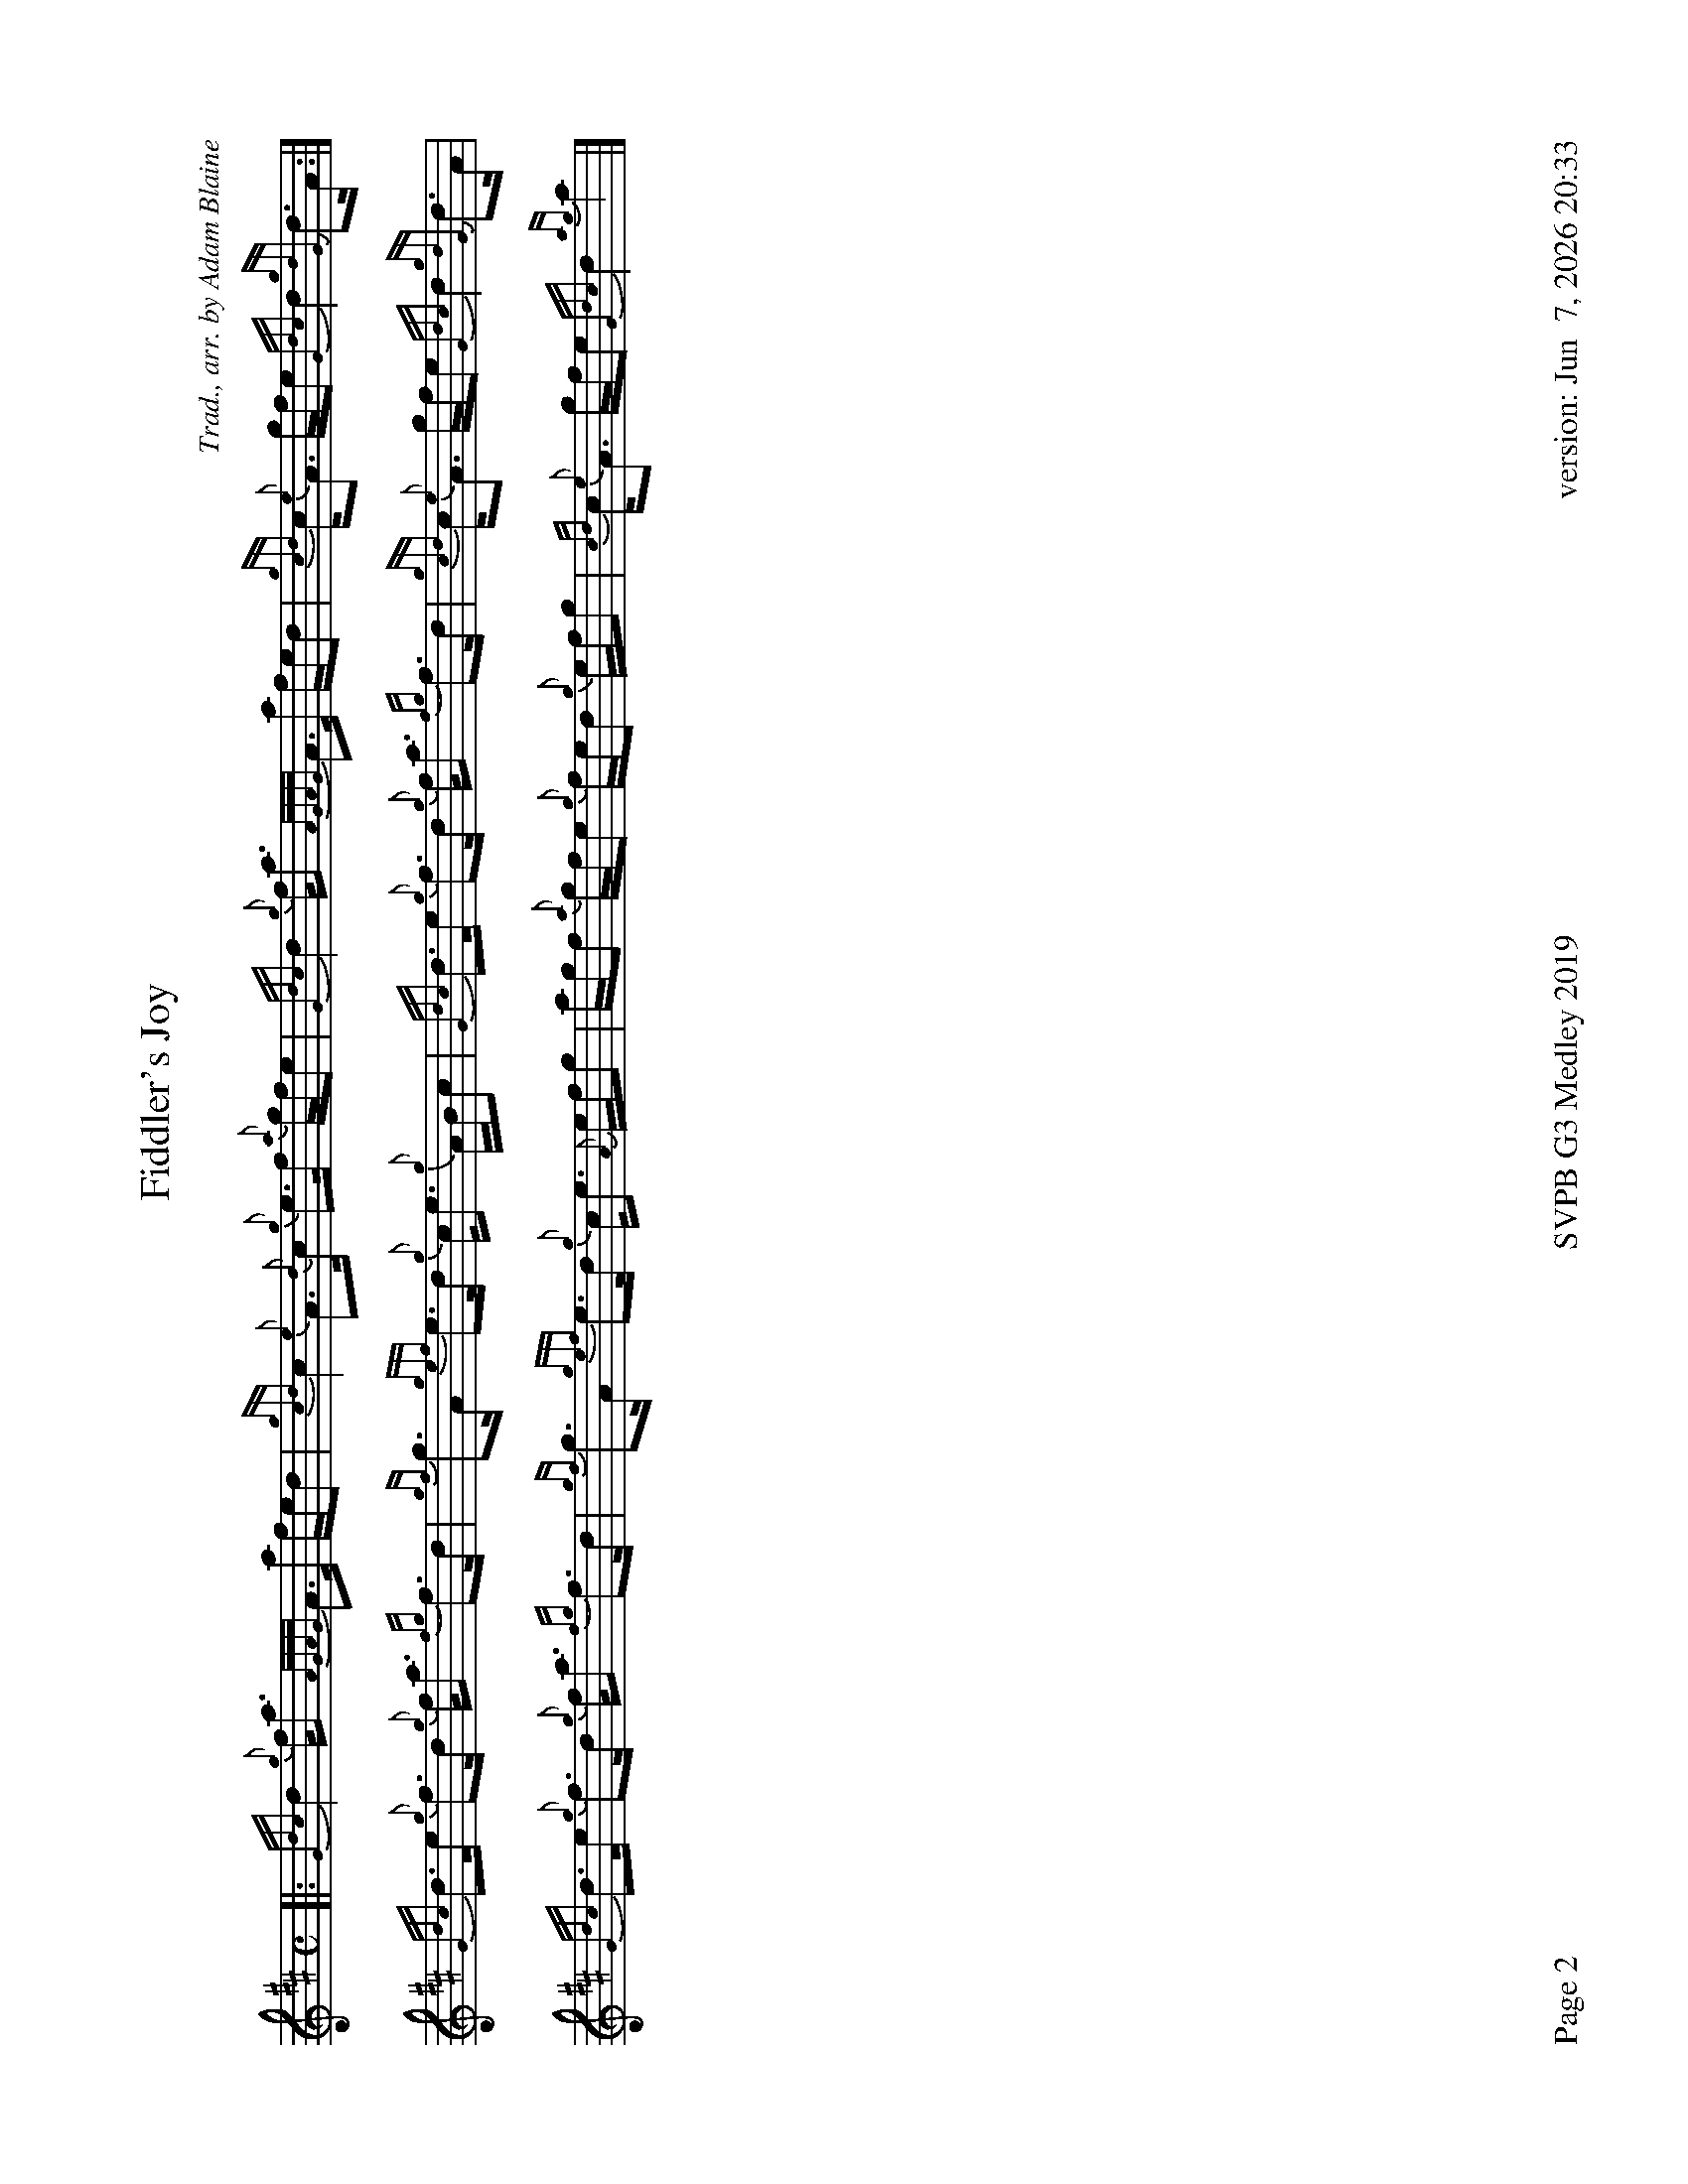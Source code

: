 %abc-2.2
I:abc-include style.abh
%%footer "Page $P	SVPB G3 Medley 2019	version: $d"
%%newpage 2
%%landscape 1

X:2
T:Fiddler's Joy
R:Strathspey
Z:Transcribed 31 May, 2018 by Stephen Beitzel
C:Trad., arr. by Adam Blaine
M:C
L:1/8
K:D
[|: {Gdc}d2 {g}f<a {AGAG}A>a f/e/d | {gcd}c2 {e}A>{d}c {g}e>f {a}g/f/e | {Gdc}d2 {g}f<a {AGAG}A>a f/e/d | {gcd}c<{e}A g/f/e {Gdc}d2 {gdG}d>A :|]
{Gdc}d>e {g}f>d {g}f<a {fg}f>d | {gf}g>A {gef}e>d {g}c<e {g}A/B/c | {Gdc}d>e {g}f>d {g}f<a {fg}f>d | {gcd}c<{e}A g/f/e {Gdc}d2 {gdG}d>A |
{Gdc}d>e {g}f>d {g}f<a {fg}f>d | {gf}g>A {gef}e>d {g}c<e {A}e/f/g | a/g/f {a}g/f/e {g}f/e/d {g}e/f/g | {cd}c<{e}A g/f/e {Gdc}d2 {ag}a2 |]

X:3
T:Kelsey's Wee Reel
R:Reel
C:Iain Symington, Arr. Adam Blaine
M:C|
L:1/8
K:D
[| {AGAG}A2 {g}c{d}A {g}ec{g}c{G}c | {g}Aa{g}ae {g}fe{g}fa | {AGAG}A2 {g}c{d}A {g}ec{g}c{G}c | {g}Bc{g}de {g}fe{g}fa | 
{AGAG}A2 {g}c{d}A {g}ec{g}c{G}c | {g}Aa{g}ae {g}fe{g}fa | Aa{g}ae {g}fc{g}c{G}c | {g}Bc{g}de {g}fe{g}fa ||
Aa{g}aB ac{G}ca | Aa{g}ae {g}fe{g}fa | Aa{g}aB ac{G}ca |Bc{g}de {g}fe{g}fa |
Aa{g}aB ac{G}ca | faea {g}ac{G}ca | Aa{g}aB ac{G}ca | Bc{g}de {g}fe{g}fa |
G{d}G{g}BG {g}dB{g}B{G}B | {g}Gg{a}gd {g}ed{g}eg | G{d}G{g}BG {g}dB{g}B{G}B | {g}GA{g}Bd {g}ed{g}eg | 
G{d}G{g}BG {g}dB{g}B{G}B | {g}Gg{a}gd {g}ed{g}eg | Gg{a}gd {g}eB{g}B{G}B | {g}Bc{g}de {g}fe{g}fa ||
Aa{g}aB ac{G}ca | Aa{g}ae {g}fe{g}fa | Aa{g}aB ac{G}ca | Bc{g}de {g}fe{g}fa |
Aa{g}aB ac{G}ca | faea daca | Aa{g}aB ac{G}ca | Bc{g}de {g}fadc |]
